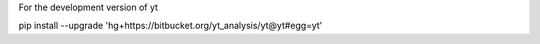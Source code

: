 
For the development version of yt ::

pip install --upgrade 'hg+https://bitbucket.org/yt_analysis/yt@yt#egg=yt'

